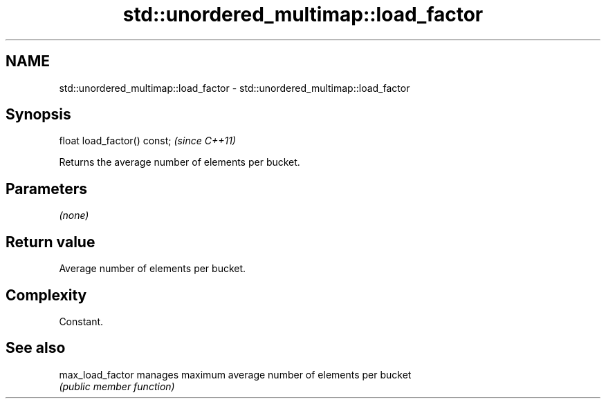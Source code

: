 .TH std::unordered_multimap::load_factor 3 "Nov 25 2015" "2.0 | http://cppreference.com" "C++ Standard Libary"
.SH NAME
std::unordered_multimap::load_factor \- std::unordered_multimap::load_factor

.SH Synopsis
   float load_factor() const;  \fI(since C++11)\fP

   Returns the average number of elements per bucket.

.SH Parameters

   \fI(none)\fP

.SH Return value

   Average number of elements per bucket.

.SH Complexity

   Constant.

.SH See also

   max_load_factor manages maximum average number of elements per bucket
                   \fI(public member function)\fP 
